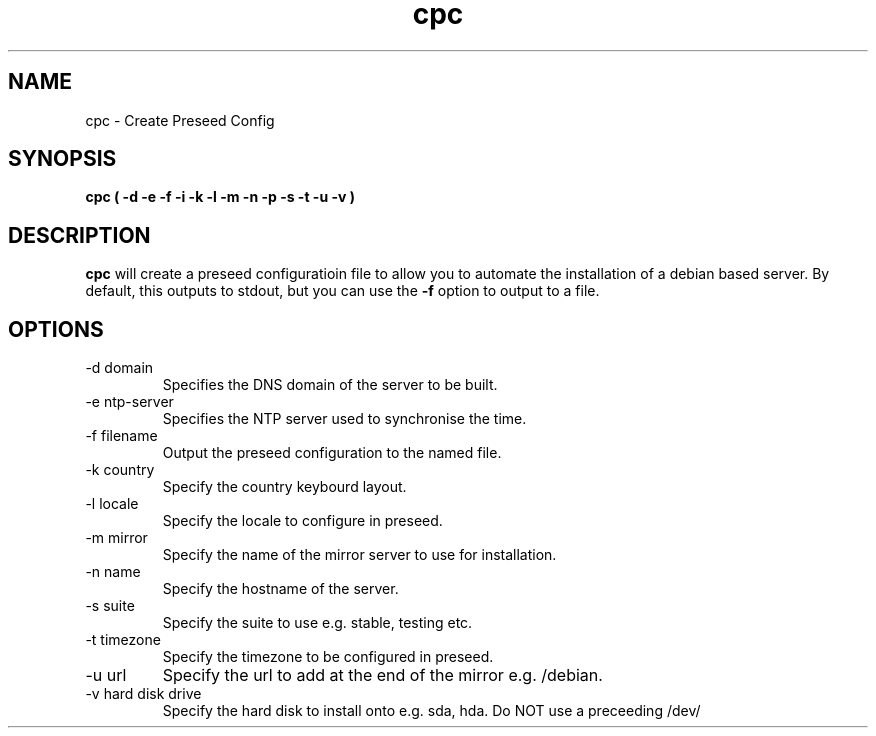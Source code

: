 .TH cpc 8 "Version 0.2: 06 October 2014" "CMDB suite manuals" "cmdb, cbc and dnsa collection"
.SH NAME
cpc \- Create Preseed Config
.SH SYNOPSIS
.B cpc
.B ( -d -e -f -i -k -l -m -n -p -s -t -u -v )

.SH DESCRIPTION
\fBcpc\fP will create a preseed configuratioin file to allow you to automate the
installation of a debian based server. By default, this outputs to stdout, but
you can use the \fB-f\fP option to output to a file.

.SH OPTIONS
.IP "-d domain"
Specifies the DNS domain of the server to be built.
.IP "-e ntp-server"
Specifies the NTP server used to synchronise the time.
.IP "-f filename"
Output the preseed configuration to the named file.
.IP "-k country"
Specify the country keybourd layout.
.IP "-l locale"
Specify the locale to configure in preseed.
.IP "-m mirror"
Specify the name of the mirror server to use for installation.
.IP "-n name"
Specify the hostname of the server.
.IP "-s suite"
Specify the suite to use e.g. stable, testing etc.
.IP "-t timezone"
Specify the timezone to be configured in preseed.
.IP "-u url"
Specify the url to add at the end of the mirror e.g. /debian.
.IP "-v hard disk drive"
Specify the hard disk to install onto e.g. sda, hda. Do NOT use a preceeding /dev/
